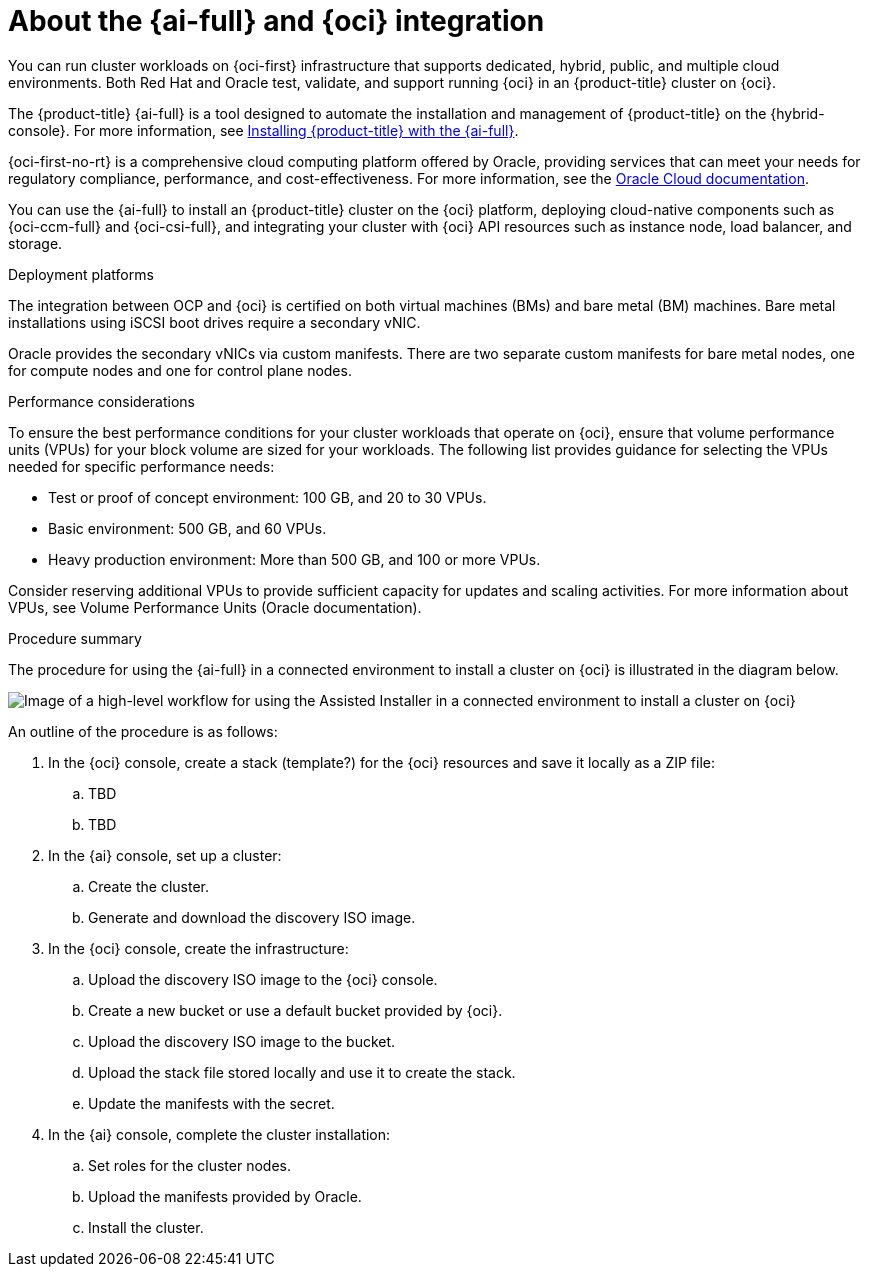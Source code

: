 // Module included in the following assemblies:
//
// * installing/installing_oci/installing-oci-assisted-installer.adoc

:_mod-docs-content-type: CONCEPT
[id="installing-oci-about-assisted-installer_{context}"]
= About the {ai-full} and {oci} integration

You can run cluster workloads on {oci-first} infrastructure that supports dedicated, hybrid, public, and multiple cloud environments. Both Red{nbsp}Hat and Oracle test, validate, and support running {oci} in an {product-title} cluster on {oci}.

The {product-title} {ai-full} is a tool designed to automate the installation and management of {product-title} on the {hybrid-console}. For more information, see link:https://access.redhat.com/documentation/en-us/assisted_installer_for_openshift_container_platform/[Installing {product-title} with the {ai-full}].

{oci-first-no-rt} is a comprehensive cloud computing platform offered by Oracle, providing services that can meet your needs for regulatory compliance, performance, and cost-effectiveness. For more information, see the link:https://docs.oracle.com/en-us/iaas/Content/GSG/Concepts/baremetalintro.html[Oracle Cloud documentation].

//Feel free to enhance 

You can use the {ai-full} to install an {product-title} cluster on the {oci} platform, deploying cloud-native components such as {oci-ccm-full} and {oci-csi-full}, and integrating your cluster with {oci} API resources such as instance node, load balancer, and storage.

.Deployment platforms

The integration between OCP and {oci} is certified on both virtual machines (BMs) and bare metal (BM) machines. Bare metal installations using iSCSI boot drives require a secondary vNIC. 

Oracle provides the secondary vNICs via custom manifests. There are two separate custom manifests for bare metal nodes, one for compute nodes and one for control plane nodes.

////
Alternatively (taken from Adrien's presentation):
The integration between OCP and {oci} is certified on both virtual machines (BMs) and bare metal (BM) machines. In OCI, bare metal machines are diskless, and use iSCSI for their boot volume. iSCSI is a way of providing a block device over the network. In order to boot, the machines rely on iPXE, from where it gets the network settings and also the settings for accessing the storage.  
////

.Performance considerations

To ensure the best performance conditions for your cluster workloads that operate on {oci}, ensure that volume performance units (VPUs) for your block volume are sized for your workloads. The following list provides guidance for selecting the VPUs needed for specific performance needs:

* Test or proof of concept environment: 100 GB, and 20 to 30 VPUs.
* Basic environment: 500 GB, and 60 VPUs.
* Heavy production environment: More than 500 GB, and 100 or more VPUs.

Consider reserving additional VPUs to provide sufficient capacity for updates and scaling activities. For more information about VPUs, see Volume Performance Units (Oracle documentation).

.Procedure summary 

The procedure for using the {ai-full} in a connected environment to install a cluster on {oci} is illustrated in the diagram below. 

image::684_OpenShift_Installing_on_OCI_0724_assisted.png[Image of a high-level workflow for using the Assisted Installer in a connected environment to install a cluster on {oci}]

An outline of the procedure is as follows:

. In the {oci} console, create a stack (template?) for the {oci} resources and save it locally as a ZIP file:

.. TBD

.. TBD

. In the {ai} console, set up a cluster:

.. Create the cluster.

.. Generate and download the discovery ISO image.

. In the {oci} console, create the infrastructure:

.. Upload the discovery ISO image to the {oci} console.

.. Create a new bucket or use a default bucket provided by {oci}.

.. Upload the discovery ISO image to the bucket.

.. Upload the stack file stored locally and use it to create the stack.

.. Update the manifests with the secret.

. In the {ai} console, complete the cluster installation:

.. Set roles for the cluster nodes.

.. Upload the manifests provided by Oracle.

.. Install the cluster.

////
Previous version - commented out for now

You can run cluster workloads on {oci-first} infrastructure that supports dedicated, hybrid, public, and multiple cloud environments. Both Red{nbsp}Hat and Oracle test, validate, and support running {oci} in an {product-title} cluster on {oci}.

The {ai-full} supports the {oci} platform, and you can use the {ai-full} to access an intuitive interactive workflow for the purposes of automating cluster installation tasks on {oci}.

.Workflow for using the {ai-full} in a connected environment to install a cluster on {oci}

image::684_OpenShift_Installing_on_OCI_0724_assisted.png[Image of a high-level workflow for using the Assisted Installer in a connected environment to install a cluster on {oci}]

{oci} provides services that can meet your needs for regulatory compliance, performance, and cost-effectiveness. You can access {oci} Resource Manager configurations to provision and configure {oci} resources.

[IMPORTANT]
====
The steps for provisioning {oci} resources are provided as an example only. You can also choose to create the required resources through other methods; the scripts are just an example. Installing a cluster with infrastructure that you provide requires knowledge of the cloud provider and the installation process on {product-title}. You can access {oci} Resource Manager configurations to complete these steps, or use the configurations to model your own custom script.
====

Follow the steps in the _Installing a cluster on {oci-first-no-rt} by using the Assisted Installer_ document to understand how to use the {ai-full} to install a {product-title} cluster on {oci}. This document demonstrates the use of the {oci} Cloud Controller Manager (CCM) and Oracle’s Container Storage Interface (CSI) objects to link your {product-title} cluster with the {oci} API.

[IMPORTANT]
====
To ensure the best performance conditions for your cluster workloads that operate on {oci}, ensure that volume performance units (VPUs) for your block volume are sized for your workloads. The following list provides guidance for selecting the VPUs needed for specific performance needs:

* Test or proof of concept environment: 100 GB, and 20 to 30 VPUs.
* Basic environment: 500 GB, and 60 VPUs.
* Heavy production environment: More than 500 GB, and 100 or more VPUs.

Consider reserving additional VPUs to provide sufficient capacity for updates and scaling activities. For more information about VPUs, see Volume Performance Units (Oracle documentation).
====
If you are unfamiliar with the {product-title} {ai-full}, see link:https://docs.redhat.com/en/documentation/openshift_container_platform/4.14/html/installing_openshift_container_platform_with_the_assisted_installer/index[{ai-full} for {product-title}].
////